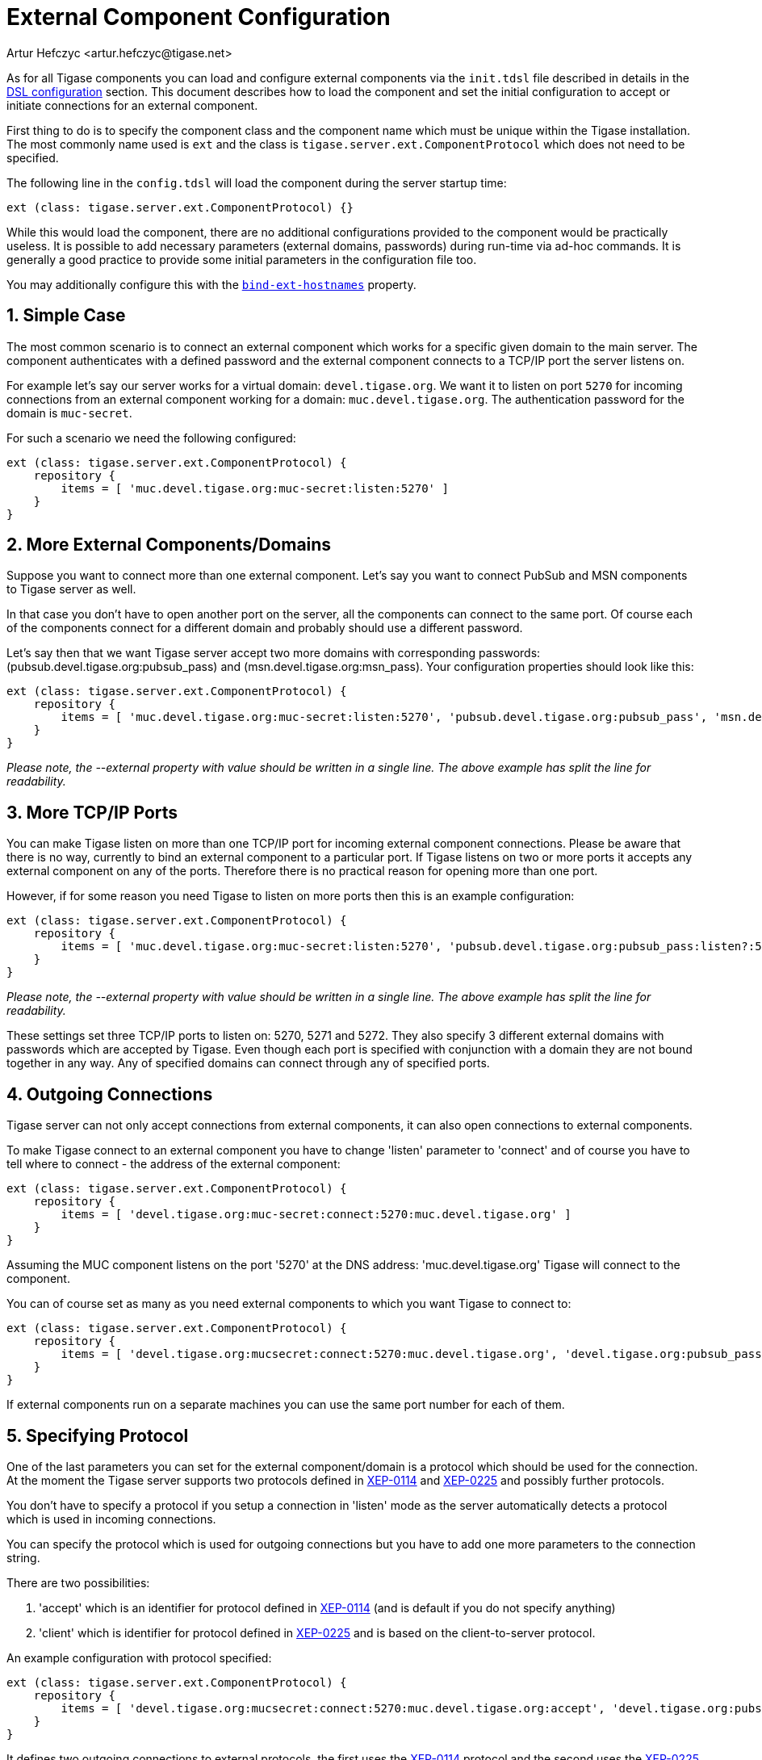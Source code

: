 [[tigaseExternalComponent]]
= External Component Configuration
:author: Artur Hefczyc <artur.hefczyc@tigase.net>
:version: v2.0, August 2017: Reformatted for 7.2.0.

:toc:
:numbered:
:website: http://tigase.net

As for all Tigase components you can load and configure external components via the `init.tdsl` file described in details in the xref:dslConfig[DSL configuration] section. This document describes how to load the component and set the initial configuration to accept or initiate connections for an external component.

First thing to do is to specify the component class and the component name which must be unique within the Tigase installation. The most commonly name used is `ext` and the class is `tigase.server.ext.ComponentProtocol` which does not need to be specified.

The following line in the `config.tdsl` will load the component during the server startup time:

[source,dsl]
-----
ext (class: tigase.server.ext.ComponentProtocol) {}
-----

While this would load the component, there are no additional configurations provided to the component would be practically useless. It is possible to add necessary parameters (external domains, passwords) during run-time via ad-hoc commands. It is generally a good practice to provide some initial parameters in the configuration file too.

You may additionally configure this with the xref:bindExtHostnames[`bind-ext-hostnames`] property.

== Simple Case
The most common scenario is to connect an external component which works for a specific given domain to the main server. The component authenticates with a defined password and the external component connects to a TCP/IP port the server listens on.

For example let's say our server works for a virtual domain: `devel.tigase.org`. We want it to listen on port `5270` for incoming connections from an external component working for a domain: `muc.devel.tigase.org`. The authentication password for the domain is `muc-secret`.

For such a scenario we need the following configured:

[source,dsl]
-----
ext (class: tigase.server.ext.ComponentProtocol) {
    repository {
        items = [ 'muc.devel.tigase.org:muc-secret:listen:5270' ]
    }
}
-----

== More External Components/Domains
Suppose you want to connect more than one external component. Let's say you want to connect PubSub and MSN components to Tigase server as well.

In that case you don't have to open another port on the server, all the components can connect to the same port. Of course each of the components connect for a different domain and probably should use a different password.

Let's say then that we want Tigase server accept two more domains with corresponding passwords: (pubsub.devel.tigase.org:pubsub_pass) and (msn.devel.tigase.org:msn_pass). Your configuration properties should look like this:

[source,dsl]
-----
ext (class: tigase.server.ext.ComponentProtocol) {
    repository {
        items = [ 'muc.devel.tigase.org:muc-secret:listen:5270', 'pubsub.devel.tigase.org:pubsub_pass', 'msn.devel.tigase.org:msn_pass' ]
    }
}
-----

_Please note, the --external property with value should be written in a single line. The above example has split the line for readability._

== More TCP/IP Ports
You can make Tigase listen on more than one TCP/IP port for incoming external component connections. Please be aware that there is no way, currently to bind an external component to a particular port. If Tigase listens on two or more ports it accepts any external component on any of the ports. Therefore there is no practical reason for opening more than one port.

However, if for some reason you need Tigase to listen on more ports then this is an example configuration:

[source,dsl]
-----
ext (class: tigase.server.ext.ComponentProtocol) {
    repository {
        items = [ 'muc.devel.tigase.org:muc-secret:listen:5270', 'pubsub.devel.tigase.org:pubsub_pass:listen?:5271', 'msn.devel.tigase.org:msn_pass:listen:5272' ]
    }
}
-----

_Please note, the --external property with value should be written in a single line. The above example has split the line for readability._

These settings set three TCP/IP ports to listen on: 5270, 5271 and 5272. They also specify 3 different external domains with passwords which are accepted by Tigase. Even though each port is specified with conjunction with a domain they are not bound together in any way. Any of specified domains can connect through any of specified ports.

== Outgoing Connections
Tigase server can not only accept connections from external components, it can also open connections to external components.

To make Tigase connect to an external component you have to change 'listen' parameter to 'connect' and of course you have to tell where to connect - the address of the external component:

[source,dsl]
-----
ext (class: tigase.server.ext.ComponentProtocol) {
    repository {
        items = [ 'devel.tigase.org:muc-secret:connect:5270:muc.devel.tigase.org' ]
    }
}
-----

Assuming the MUC component listens on the port '5270' at the DNS address: 'muc.devel.tigase.org' Tigase will connect to the component.

You can of course set as many as you need external components to which you want Tigase to connect to:

[source,dsl]
-----
ext (class: tigase.server.ext.ComponentProtocol) {
    repository {
        items = [ 'devel.tigase.org:mucsecret:connect:5270:muc.devel.tigase.org', 'devel.tigase.org:pubsub_pass:connect:5271:pubsub.devel.tigase.org', 'devel.tigase.org:msn_pass:connect:5272:msn.devel.tigase.org' ]
    }
}
-----

If external components run on a separate machines you can use the same port number for each of them.

== Specifying Protocol
One of the last parameters you can set for the external component/domain is a protocol which should be used for the connection. At the moment the Tigase server supports two protocols defined in link:http://xmpp.org/extensions/xep-0114.html[XEP-0114] and link:http://xmpp.org/extensions/xep-0225.html[XEP-0225] and possibly further protocols.

You don't have to specify a protocol if you setup a connection in 'listen' mode as the server automatically detects a protocol which is used in incoming connections.

You can specify the protocol which is used for outgoing connections but you have to add one more parameters to the connection string.

There are two possibilities:

. 'accept' which is an identifier for protocol defined in link:http://xmpp.org/extensions/xep-0114.html[XEP-0114] (and is default if you do not specify anything)
. 'client' which is identifier for protocol defined in link:http://xmpp.org/extensions/xep-0225.html[XEP-0225] and is based on the client-to-server protocol.

An example configuration with protocol specified:

[source,dsl]
-----
ext (class: tigase.server.ext.ComponentProtocol) {
    repository {
        items = [ 'devel.tigase.org:mucsecret:connect:5270:muc.devel.tigase.org:accept', 'devel.tigase.org:pubsub_pass:connect:5270:pubsub.devel.tigase.org:client' ]
    }
}
-----

It defines two outgoing connections to external protocols, the first uses the link:http://xmpp.org/extensions/xep-0114.html[XEP-0114] protocol and the second uses the link:http://xmpp.org/extensions/xep-0225.html[XEP-0225] protocol.

== Load Balancer Plugin
The last option you can set for external component connections is load balancer class.

The load balancer plugin is used if you have multiple connections for the same component (external domain name) and you want to spread the load over all connections. Perhaps you have an installation with huge number of MUC rooms and you want to spread the load over all MUC instances.

An example configuration with load balancer plugin specified:

[source,dsl]
-----
ext (class: tigase.server.ext.ComponentProtocol) {
    repository {
        items = [ 'muc.devel.tigase.org:mucsecret:listen:5270:devel.tigase.org:accept:ReceiverBareJidLB', 'pubsub.devel.tigase.org:pubsub_pass:listen:5270:devel.tigase.org:accept:SenderBareJidLB' ]
    }
}
-----

It defines two listeners for external component with different load balancer plugins. The first load-balance traffic by a packet destination BareJID, which makes sense for MUC component. This way each MUC instance handles a different set of rooms which allows for a good load distribution.

For the PubSub component we use a different load balancer plugin which distributes load by the sender BareJID instead. This is because for the PubSub destination BareJID is always the same so we cannot use it to distribute the load.

Either the *ReceiverBareJidLB* or *SenderBareJidLB* are class names from package: *tigase.server.ext.lb* however, you can use any class name as a plugin, you just have to provide a full class name and the class name must implement *LoadBalancerIfc* interface.
